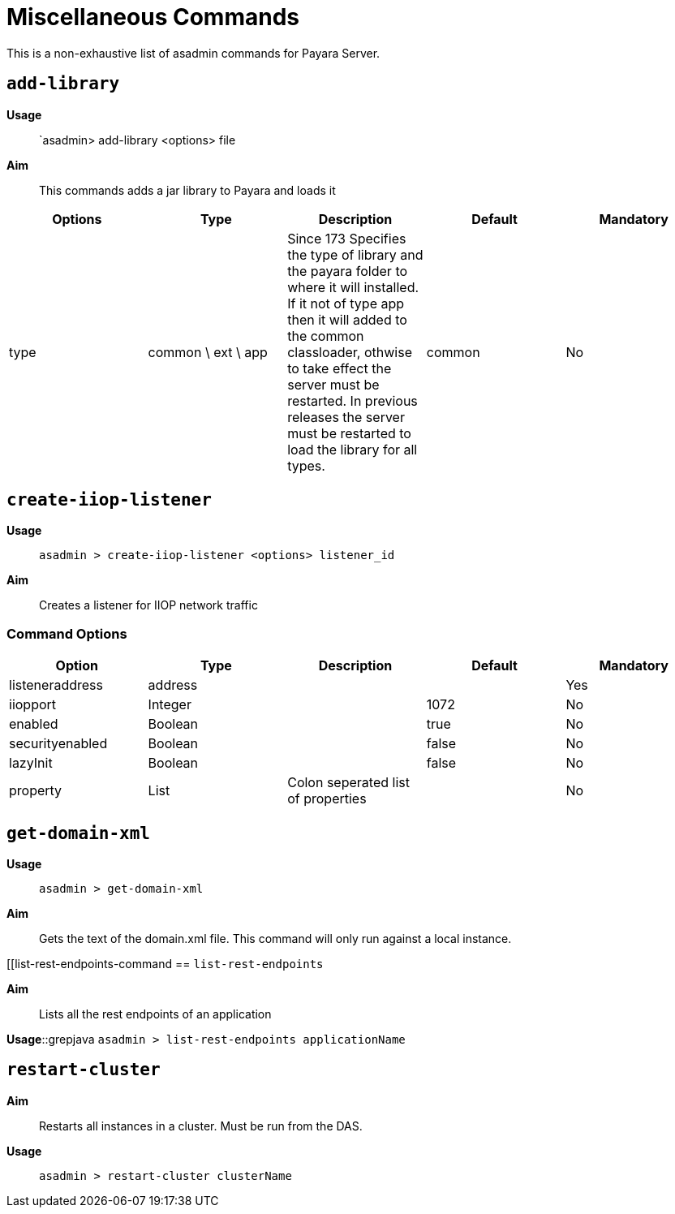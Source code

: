 [[miscellaneous-commands-reference]]
= Miscellaneous Commands

This is a non-exhaustive list of asadmin commands for Payara Server.

[[add-library-command]]
== `add-library`

*Usage*::
`asadmin> add-library <options> file

*Aim*::
This commands adds a jar library to Payara and loads it

|===
|Options | Type | Description | Default | Mandatory

| type
| common \ ext \ app
| Since 173 Specifies the type of library and the payara folder to where it will installed. If it not of type app then it will added to the common classloader, othwise to take effect the server must be restarted.
In previous releases the server must be restarted to load the library for all types.
| common
| No
|===

[[create-iiop-listener-command]]
== `create-iiop-listener`

*Usage*::
`asadmin > create-iiop-listener <options> listener_id`

*Aim*::
Creates a listener for IIOP network traffic

=== Command Options

|===
|Option | Type | Description | Default | Mandatory

| listeneraddress
| address
|
|
| Yes

| iiopport
| Integer
|
| 1072
| No

| enabled
| Boolean
|
| true
| No

| securityenabled
| Boolean
|
| false
| No

| lazyInit
| Boolean
|
| false
| No

| property
| List
| Colon seperated list of properties
|
| No
|===

[[get-domain-xml-command]]
== `get-domain-xml`

*Usage*::
`asadmin > get-domain-xml`

*Aim*::
Gets the text of the domain.xml file. This command will only run against a local instance.


[[list-rest-endpoints-command
== `list-rest-endpoints`

*Aim*::
Lists all the rest endpoints of an application

*Usage*::grepjava
`asadmin > list-rest-endpoints applicationName`


[restart-cluster-command]]
== `restart-cluster`

*Aim*::
Restarts all instances in a cluster. Must be run from the DAS.

*Usage*::
`asadmin > restart-cluster clusterName`

